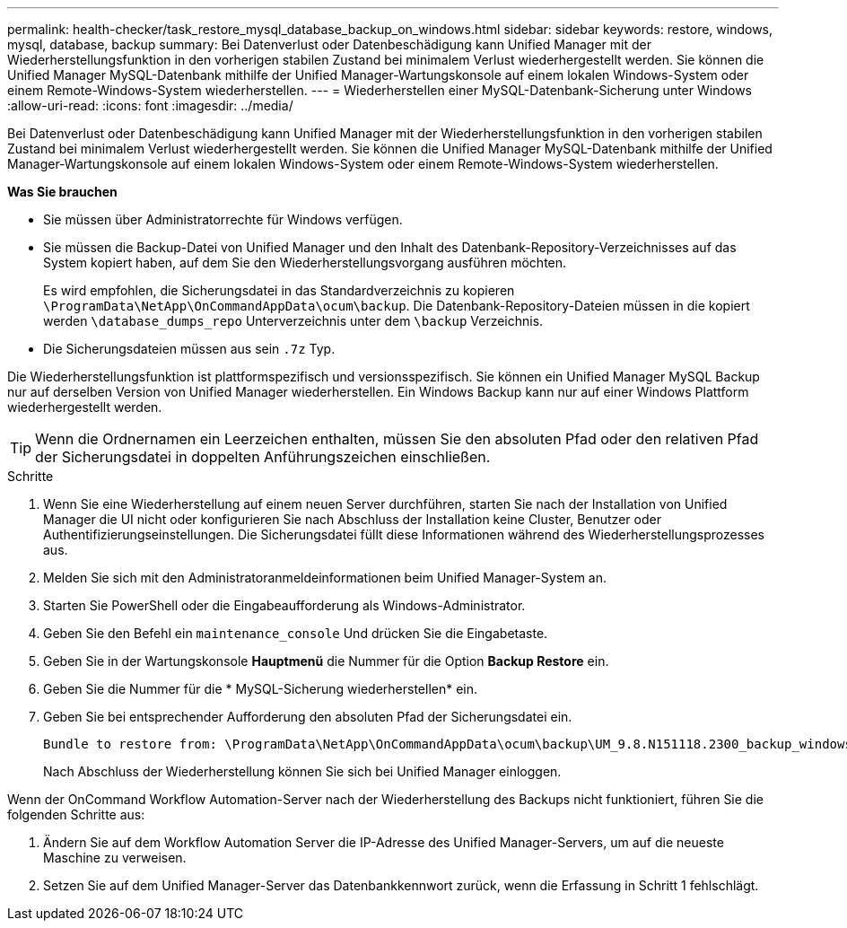 ---
permalink: health-checker/task_restore_mysql_database_backup_on_windows.html 
sidebar: sidebar 
keywords: restore, windows, mysql, database, backup 
summary: Bei Datenverlust oder Datenbeschädigung kann Unified Manager mit der Wiederherstellungsfunktion in den vorherigen stabilen Zustand bei minimalem Verlust wiederhergestellt werden. Sie können die Unified Manager MySQL-Datenbank mithilfe der Unified Manager-Wartungskonsole auf einem lokalen Windows-System oder einem Remote-Windows-System wiederherstellen. 
---
= Wiederherstellen einer MySQL-Datenbank-Sicherung unter Windows
:allow-uri-read: 
:icons: font
:imagesdir: ../media/


[role="lead"]
Bei Datenverlust oder Datenbeschädigung kann Unified Manager mit der Wiederherstellungsfunktion in den vorherigen stabilen Zustand bei minimalem Verlust wiederhergestellt werden. Sie können die Unified Manager MySQL-Datenbank mithilfe der Unified Manager-Wartungskonsole auf einem lokalen Windows-System oder einem Remote-Windows-System wiederherstellen.

*Was Sie brauchen*

* Sie müssen über Administratorrechte für Windows verfügen.
* Sie müssen die Backup-Datei von Unified Manager und den Inhalt des Datenbank-Repository-Verzeichnisses auf das System kopiert haben, auf dem Sie den Wiederherstellungsvorgang ausführen möchten.
+
Es wird empfohlen, die Sicherungsdatei in das Standardverzeichnis zu kopieren `\ProgramData\NetApp\OnCommandAppData\ocum\backup`. Die Datenbank-Repository-Dateien müssen in die kopiert werden `\database_dumps_repo` Unterverzeichnis unter dem `\backup` Verzeichnis.

* Die Sicherungsdateien müssen aus sein `.7z` Typ.


Die Wiederherstellungsfunktion ist plattformspezifisch und versionsspezifisch. Sie können ein Unified Manager MySQL Backup nur auf derselben Version von Unified Manager wiederherstellen. Ein Windows Backup kann nur auf einer Windows Plattform wiederhergestellt werden.

[TIP]
====
Wenn die Ordnernamen ein Leerzeichen enthalten, müssen Sie den absoluten Pfad oder den relativen Pfad der Sicherungsdatei in doppelten Anführungszeichen einschließen.

====
.Schritte
. Wenn Sie eine Wiederherstellung auf einem neuen Server durchführen, starten Sie nach der Installation von Unified Manager die UI nicht oder konfigurieren Sie nach Abschluss der Installation keine Cluster, Benutzer oder Authentifizierungseinstellungen. Die Sicherungsdatei füllt diese Informationen während des Wiederherstellungsprozesses aus.
. Melden Sie sich mit den Administratoranmeldeinformationen beim Unified Manager-System an.
. Starten Sie PowerShell oder die Eingabeaufforderung als Windows-Administrator.
. Geben Sie den Befehl ein `maintenance_console` Und drücken Sie die Eingabetaste.
. Geben Sie in der Wartungskonsole *Hauptmenü* die Nummer für die Option *Backup Restore* ein.
. Geben Sie die Nummer für die * MySQL-Sicherung wiederherstellen* ein.
. Geben Sie bei entsprechender Aufforderung den absoluten Pfad der Sicherungsdatei ein.
+
[listing]
----
Bundle to restore from: \ProgramData\NetApp\OnCommandAppData\ocum\backup\UM_9.8.N151118.2300_backup_windows_02-20-2020-02-51.7z
----
+
Nach Abschluss der Wiederherstellung können Sie sich bei Unified Manager einloggen.



Wenn der OnCommand Workflow Automation-Server nach der Wiederherstellung des Backups nicht funktioniert, führen Sie die folgenden Schritte aus:

. Ändern Sie auf dem Workflow Automation Server die IP-Adresse des Unified Manager-Servers, um auf die neueste Maschine zu verweisen.
. Setzen Sie auf dem Unified Manager-Server das Datenbankkennwort zurück, wenn die Erfassung in Schritt 1 fehlschlägt.

